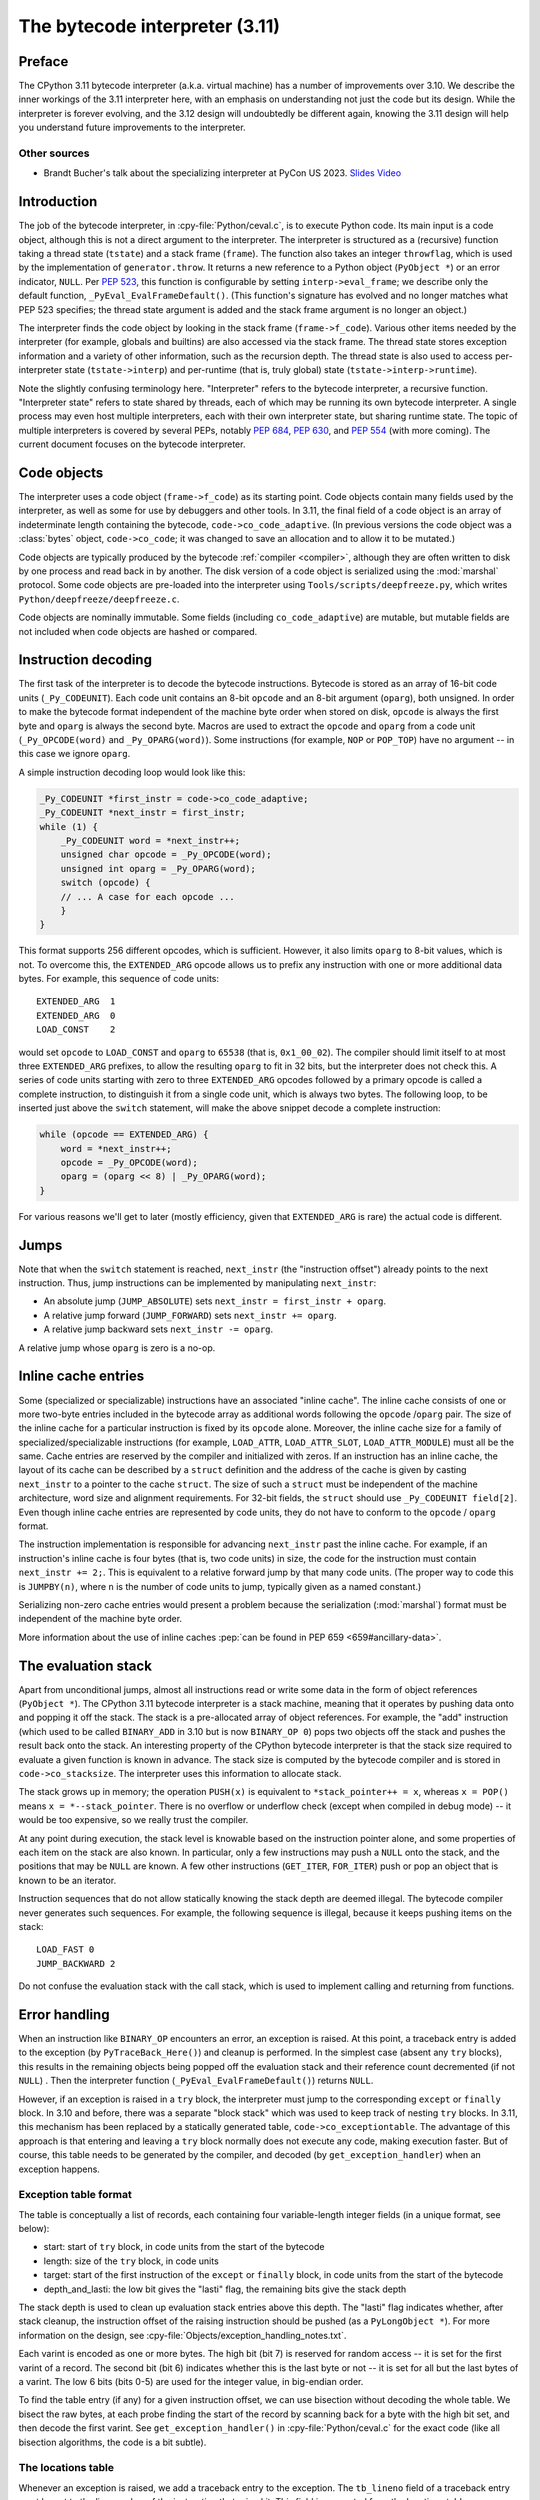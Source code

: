 .. _interpreter:

===============================
The bytecode interpreter (3.11)
===============================

.. highlight:: c

Preface
=======

The CPython 3.11 bytecode interpreter (a.k.a. virtual machine) has a number of improvements over 3.10.
We describe the inner workings of the 3.11 interpreter here, with an emphasis on understanding not just the code but its design.
While the interpreter is forever evolving, and the 3.12 design will undoubtedly be different again, knowing the 3.11 design will help you understand future improvements to the interpreter.

Other sources
-------------

* Brandt Bucher's talk about the specializing interpreter at PyCon US 2023.
  `Slides <https://github.com/brandtbucher/brandtbucher/blob/master/2023/04/21/inside_cpython_311s_new_specializing_adaptive_interpreter.pdf>`_
  `Video <https://www.youtube.com/watch?v=PGZPSWZSkJI&t=1470s>`_

Introduction
============

The job of the bytecode interpreter, in :cpy-file:`Python/ceval.c`, is to execute Python code.
Its main input is a code object, although this is not a direct argument to the interpreter.
The interpreter is structured as a (recursive) function taking a thread state (``tstate``) and a stack frame (``frame``).
The function also takes an integer ``throwflag``, which is used by the implementation of ``generator.throw``.
It returns a new reference to a Python object (``PyObject *``) or an error indicator, ``NULL``.
Per :pep:`523`, this function is configurable by setting ``interp->eval_frame``; we describe only the default function, ``_PyEval_EvalFrameDefault()``.
(This function's signature has evolved and no longer matches what PEP 523 specifies; the thread state argument is added and the stack frame argument is no longer an object.)

The interpreter finds the code object by looking in the stack frame (``frame->f_code``).
Various other items needed by the interpreter (for example, globals and builtins) are also accessed via the stack frame.
The thread state stores exception information and a variety of other information, such as the recursion depth.
The thread state is also used to access per-interpreter state (``tstate->interp``) and per-runtime (that is, truly global) state (``tstate->interp->runtime``).

Note the slightly confusing terminology here.
"Interpreter" refers to the bytecode interpreter, a recursive function.
"Interpreter state" refers to state shared by threads, each of which may be running its own bytecode interpreter.
A single process may even host multiple interpreters, each with their own interpreter state, but sharing runtime state.
The topic of multiple interpreters is covered by several PEPs, notably :pep:`684`, :pep:`630`, and :pep:`554` (with more coming).
The current document focuses on the bytecode interpreter.

Code objects
============

The interpreter uses a code object (``frame->f_code``) as its starting point.
Code objects contain many fields used by the interpreter, as well as some for use by debuggers and other tools.
In 3.11, the final field of a code object is an array of indeterminate length containing the bytecode, ``code->co_code_adaptive``.
(In previous versions the code object was a :class:`bytes` object, ``code->co_code``; it was changed to save an allocation and to allow it to be mutated.)

Code objects are typically produced by the bytecode :ref:`compiler <compiler>`, although they are often written to disk by one process and read back in by another.
The disk version of a code object is serialized using the :mod:`marshal` protocol.
Some code objects are pre-loaded into the interpreter using ``Tools/scripts/deepfreeze.py``, which writes ``Python/deepfreeze/deepfreeze.c``.

Code objects are nominally immutable.
Some fields (including ``co_code_adaptive``) are mutable, but mutable fields are not included when code objects are hashed or compared.

Instruction decoding
====================

The first task of the interpreter is to decode the bytecode instructions.
Bytecode is stored as an array of 16-bit code units (``_Py_CODEUNIT``).
Each code unit contains an 8-bit ``opcode`` and an 8-bit argument (``oparg``), both unsigned.
In order to make the bytecode format independent of the machine byte order when stored on disk, ``opcode`` is always the first byte and ``oparg`` is always the second byte.
Macros are used to extract the ``opcode`` and ``oparg`` from a code unit (``_Py_OPCODE(word)`` and ``_Py_OPARG(word)``).
Some instructions (for example, ``NOP`` or ``POP_TOP``) have no argument -- in this case we ignore ``oparg``.

A simple instruction decoding loop would look like this:

.. code-block:: c

    _Py_CODEUNIT *first_instr = code->co_code_adaptive;
    _Py_CODEUNIT *next_instr = first_instr;
    while (1) {
        _Py_CODEUNIT word = *next_instr++;
        unsigned char opcode = _Py_OPCODE(word);
        unsigned int oparg = _Py_OPARG(word);
        switch (opcode) {
        // ... A case for each opcode ...
        }
    }

This format supports 256 different opcodes, which is sufficient.
However, it also limits ``oparg`` to 8-bit values, which is not.
To overcome this, the ``EXTENDED_ARG`` opcode allows us to prefix any instruction with one or more additional data bytes.
For example, this sequence of code units::

    EXTENDED_ARG  1
    EXTENDED_ARG  0
    LOAD_CONST    2

would set ``opcode`` to ``LOAD_CONST`` and ``oparg`` to ``65538`` (that is, ``0x1_00_02``).
The compiler should limit itself to at most three ``EXTENDED_ARG`` prefixes, to allow the resulting ``oparg`` to fit in 32 bits, but the interpreter does not check this.
A series of code units starting with zero to three ``EXTENDED_ARG`` opcodes followed by a primary opcode is called a complete instruction, to distinguish it from a single code unit, which is always two bytes.
The following loop, to be inserted just above the ``switch`` statement, will make the above snippet decode a complete instruction:

.. code-block:: c

    while (opcode == EXTENDED_ARG) {
        word = *next_instr++;
        opcode = _Py_OPCODE(word);
        oparg = (oparg << 8) | _Py_OPARG(word);
    }

For various reasons we'll get to later (mostly efficiency, given that ``EXTENDED_ARG`` is rare) the actual code is different.

Jumps
=====

Note that when the ``switch`` statement is reached, ``next_instr`` (the "instruction offset") already points to the next instruction.
Thus, jump instructions can be implemented by manipulating ``next_instr``:

- An absolute jump (``JUMP_ABSOLUTE``) sets ``next_instr = first_instr + oparg``.
- A relative jump forward (``JUMP_FORWARD``) sets ``next_instr += oparg``.
- A relative jump backward sets ``next_instr -= oparg``.

A relative jump whose ``oparg`` is zero is a no-op.

Inline cache entries
====================

Some (specialized or specializable) instructions have an associated "inline cache".
The inline cache consists of one or more two-byte entries included in the bytecode array as additional words following the ``opcode`` /``oparg`` pair.
The size of the inline cache for a particular instruction is fixed by its ``opcode`` alone.
Moreover, the inline cache size for a family of specialized/specializable instructions (for example, ``LOAD_ATTR``, ``LOAD_ATTR_SLOT``, ``LOAD_ATTR_MODULE``) must all be the same.
Cache entries are reserved by the compiler and initialized with zeros.
If an instruction has an inline cache, the layout of its cache can be described by a ``struct`` definition and the address of the cache is given by casting ``next_instr`` to a pointer to the cache ``struct``.
The size of such a ``struct`` must be independent of the machine architecture, word size and alignment requirements.
For 32-bit fields, the ``struct`` should use ``_Py_CODEUNIT field[2]``.
Even though inline cache entries are represented by code units, they do not have to conform to the ``opcode`` / ``oparg`` format.

The instruction implementation is responsible for advancing ``next_instr`` past the inline cache.
For example, if an instruction's inline cache is four bytes (that is, two code units) in size, the code for the instruction must contain ``next_instr += 2;``.
This is equivalent to a relative forward jump by that many code units.
(The proper way to code this is ``JUMPBY(n)``, where ``n`` is the number of code units to jump, typically given as a named constant.)

Serializing non-zero cache entries would present a problem because the serialization (:mod:`marshal`) format must be independent of the machine byte order.

More information about the use of inline caches :pep:`can be found in PEP 659 <659#ancillary-data>`.

The evaluation stack
====================

Apart from unconditional jumps, almost all instructions read or write some data in the form of object references (``PyObject *``).
The CPython 3.11 bytecode interpreter is a stack machine, meaning that it operates by pushing data onto and popping it off the stack.
The stack is a pre-allocated array of object references.
For example, the "add" instruction (which used to be called ``BINARY_ADD`` in 3.10 but is now ``BINARY_OP 0``) pops two objects off the stack and pushes the result back onto the stack.
An interesting property of the CPython bytecode interpreter is that the stack size required to evaluate a given function is known in advance.
The stack size is computed by the bytecode compiler and is stored in ``code->co_stacksize``.
The interpreter uses this information to allocate stack.

The stack grows up in memory; the operation ``PUSH(x)`` is equivalent to ``*stack_pointer++ = x``, whereas ``x = POP()`` means ``x = *--stack_pointer``.
There is no overflow or underflow check (except when compiled in debug mode) -- it would be too expensive, so we really trust the compiler.

At any point during execution, the stack level is knowable based on the instruction pointer alone, and some properties of each item on the stack are also known.
In particular, only a few instructions may push a ``NULL`` onto the stack, and the positions that may be ``NULL`` are known.
A few other instructions (``GET_ITER``, ``FOR_ITER``) push or pop an object that is known to be an iterator.

Instruction sequences that do not allow statically knowing the stack depth are deemed illegal.
The bytecode compiler never generates such sequences.
For example, the following sequence is illegal, because it keeps pushing items on the stack::

    LOAD_FAST 0
    JUMP_BACKWARD 2

Do not confuse the evaluation stack with the call stack, which is used to implement calling and returning from functions.

Error handling
==============

When an instruction like ``BINARY_OP`` encounters an error, an exception is raised.
At this point, a traceback entry is added to the exception (by ``PyTraceBack_Here()``) and cleanup is performed.
In the simplest case (absent any ``try`` blocks), this results in the remaining objects being popped off the evaluation stack and their reference count decremented (if not ``NULL``) .
Then the interpreter function (``_PyEval_EvalFrameDefault()``) returns ``NULL``.

However, if an exception is raised in a ``try`` block, the interpreter must jump to the corresponding ``except`` or ``finally`` block.
In 3.10 and before, there was a separate "block stack" which was used to keep track of nesting ``try`` blocks.
In 3.11, this mechanism has been replaced by a statically generated table, ``code->co_exceptiontable``.
The advantage of this approach is that entering and leaving a ``try`` block normally does not execute any code, making execution faster.
But of course, this table needs to be generated by the compiler, and decoded (by ``get_exception_handler``) when an exception happens.

Exception table format
----------------------

The table is conceptually a list of records, each containing four variable-length integer fields (in a unique format, see below):

- start: start of ``try`` block, in code units from the start of the bytecode
- length: size of the ``try`` block, in code units
- target: start of the first instruction of the ``except`` or ``finally`` block, in code units from the start of the bytecode
- depth_and_lasti: the low bit gives the "lasti" flag, the remaining bits give the stack depth

The stack depth is used to clean up evaluation stack entries above this depth.
The "lasti" flag indicates whether, after stack cleanup, the instruction offset of the raising instruction should be pushed (as a ``PyLongObject *``).
For more information on the design, see :cpy-file:`Objects/exception_handling_notes.txt`.

Each varint is encoded as one or more bytes.
The high bit (bit 7) is reserved for random access -- it is set for the first varint of a record.
The second bit (bit 6) indicates whether this is the last byte or not -- it is set for all but the last bytes of a varint.
The low 6 bits (bits 0-5) are used for the integer value, in big-endian order.

To find the table entry (if any) for a given instruction offset, we can use bisection without decoding the whole table.
We bisect the raw bytes, at each probe finding the start of the record by scanning back for a byte with the high bit set, and then decode the first varint.
See ``get_exception_handler()`` in :cpy-file:`Python/ceval.c` for the exact code (like all bisection algorithms, the code is a bit subtle).

The locations table
-------------------

Whenever an exception is raised, we add a traceback entry to the exception.
The ``tb_lineno`` field of a traceback entry must be set to the line number of the instruction that raised it.
This field is computed from the locations table, ``co_linetable`` (this name is an understatement), using :c:func:`PyCode_Addr2Line`.
This table has an entry for every instruction rather than for every ``try`` block, so a compact format is very important.

The full design of the 3.11 locations table is written up in :cpy-file:`Objects/locations.md`.
While there are rumors that this file is slightly out of date, it is still the best reference we have.
Don't be confused by :cpy-file:`Objects/lnotab_notes.txt`, which describes the 3.10 format.
For backwards compatibility this format is still supported by the ``co_lnotab`` property.

The 3.11 location table format is different because it stores not just the starting line number for each instruction, but also the end line number, *and* the start and end column numbers.
Note that traceback objects don't store all this information -- they store the start line number, for backward compatibility, and the "last instruction" value.
The rest can be computed from the last instruction (``tb_lasti``) with the help of the locations table.
For Python code, a convenient method exists, :meth:`~codeobject.co_positions`, which returns an iterator of :samp:`({line}, {endline}, {column}, {endcolumn})` tuples, one per instruction.
There is also ``co_lines()`` which returns an iterator of :samp:`({start}, {end}, {line})` tuples, where :samp:`{start}` and :samp:`{end}` are bytecode offsets.
The latter is described by :pep:`626`; it is more compact, but doesn't return end line numbers or column offsets.
From C code, you have to call :c:func:`PyCode_Addr2Location`.

Fortunately, the locations table is only consulted by exception handling (to set ``tb_lineno``) and by tracing (to pass the line number to the tracing function).
In order to reduce the overhead during tracing, the mapping from instruction offset to line number is cached in the ``_co_linearray`` field.

Exception chaining
------------------

When an exception is raised during exception handling, the new exception is chained to the old one.
This is done by making the ``__context__`` field of the new exception point to the old one.
This is the responsibility of ``_PyErr_SetObject()`` in :cpy-file:`Python/errors.c` (which is ultimately called by all ``PyErr_Set*()`` functions).
Separately, if a statement of the form :samp:`raise {X} from {Y}` is executed, the ``__cause__`` field of the raised exception (:samp:`{X}`) is set to :samp:`{Y}`.
This is done by :c:func:`PyException_SetCause`, called in response to all ``RAISE_VARARGS`` instructions.
A special case is :samp:`raise {X} from None`, which sets the ``__cause__`` field to ``None`` (at the C level, it sets ``cause`` to ``NULL``).

(TODO: Other exception details.)

Python-to-Python calls
======================

The ``_PyEval_EvalFrameDefault()`` function is recursive, because sometimes the interpreter calls some C function that calls back into the interpreter.
In 3.10 and before, this was the case even when a Python function called another Python function:
The ``CALL`` instruction would call the ``tp_call`` dispatch function of the callee, which would extract the code object, create a new frame for the call stack, and then call back into the interpreter.
This approach is very general but consumes several C stack frames for each nested Python call, thereby increasing the risk of an (unrecoverable) C stack overflow.

In 3.11, the ``CALL`` instruction special-cases function objects to "inline" the call.
When a call gets inlined, a new frame gets pushed onto the call stack and the interpreter "jumps" to the start of the callee's bytecode.
When an inlined callee executes a ``RETURN_VALUE`` instruction, the frame is popped off the call stack and the interpreter returns to its caller,
by popping a frame off the call stack and "jumping" to the return address.
There is a flag in the frame (``frame->is_entry``) that indicates whether the frame was inlined (set if it wasn't).
If ``RETURN_VALUE`` finds this flag set, it performs the usual cleanup and returns from ``_PyEval_EvalFrameDefault()`` altogether, to a C caller.

A similar check is performed when an unhandled exception occurs.

The call stack
==============

Up through 3.10, the call stack used to be implemented as a singly-linked list of :c:type:`PyFrameObject` objects.
This was expensive because each call would require a heap allocation for the stack frame.
(There was some optimization using a free list, but this was not always effective, because frames are variable length.)

In 3.11, frames are no longer fully-fledged objects.
Instead, a leaner internal ``_PyInterpreterFrame`` structure is used, which is allocated using a custom allocator, ``_PyThreadState_BumpFramePointer()``.
Usually a frame allocation is just a pointer bump, which improves memory locality.
The function ``_PyEvalFramePushAndInit()`` allocates and initializes a frame structure.

Sometimes an actual ``PyFrameObject`` is needed, usually because some Python code calls :func:`sys._getframe` or an extension module calls :c:func:`PyEval_GetFrame`.
In this case we allocate a proper ``PyFrameObject`` and initialize it from the ``_PyInterpreterFrame``.
This is a pessimization, but fortunately happens rarely (as introspecting frames is not a common operation).

Things get more complicated when generators are involved, since those don't follow the push/pop model.
(The same applies to async functions, which are implemented using the same infrastructure.)
A generator object has space for a ``_PyInterpreterFrame`` structure, including the variable-size part (used for locals and eval stack).
When a generator (or async) function is first called, a special opcode ``RETURN_GENERATOR`` is executed, which is responsible for creating the generator object.
The generator object's ``_PyInterpreterFrame`` is initialized with a copy of the current stack frame.
The current stack frame is then popped off the stack and the generator object is returned.
(Details differ depending on the ``is_entry`` flag.)
When the generator is resumed, the interpreter pushes the ``_PyInterpreterFrame`` onto the stack and resumes execution.
(There is more hairiness for generators and their ilk; we'll discuss these in a later section in more detail.)

(TODO: Also frame layout and use, and "locals plus".)

All sorts of variables
======================

The bytecode compiler determines the scope in which each variable name is defined, and generates instructions accordingly.
For example, loading a local variable onto the stack is done using ``LOAD_FAST``, while loading a global is done using ``LOAD_GLOBAL``.
The key types of variables are:

- fast locals: used in functions
- (slow or regular) locals: used in classes and at the top level
- globals and builtins: the compiler does not distinguish between globals and builtins (though the specializing interpreter does)
- cells: used for nonlocal references

(TODO: Write the rest of this section. Alas, the author got distracted and won't have time to continue this for a while.)

Other topics
============

(TODO: Each of the following probably deserves its own section.)

- co_consts, co_names, co_varnames, and their ilk
- How calls work (how args are transferred, return, exceptions)
- Generators, async functions, async generators, and ``yield from`` (next, send, throw, close; and await; and how this code breaks the interpreter abstraction)
- Eval breaker (interrupts, GIL)
- Tracing
- Setting the current lineno (debugger-induced jumps)
- Specialization, inline caches etc.


Introducing new bytecode
========================

.. note::

   This section is relevant if you are adding a new bytecode to the interpreter.


Sometimes a new feature requires a new opcode.  But adding new bytecode is
not as simple as just suddenly introducing new bytecode in the AST ->
bytecode step of the compiler.  Several pieces of code throughout Python depend
on having correct information about what bytecode exists.

First, you must choose a name, implement the bytecode in
:cpy-file:`Python/bytecodes.c`, and add a documentation entry in
:cpy-file:`Doc/library/dis.rst`. Then run ``make regen-cases`` to
assign a number for it (see :cpy-file:`Include/opcode_ids.h`) and
regenerate a number of files with the actual implementation of the
bytecodes (:cpy-file:`Python/generated_cases.c.h`) and additional
files with metadata about them.

With a new bytecode you must also change what is called the magic number for
.pyc files.  The variable ``MAGIC_NUMBER`` in
:cpy-file:`Lib/importlib/_bootstrap_external.py` contains the number.
Changing this number will lead to all .pyc files with the old ``MAGIC_NUMBER``
to be recompiled by the interpreter on import.  Whenever ``MAGIC_NUMBER`` is
changed, the ranges in the ``magic_values`` array in :cpy-file:`PC/launcher.c`
must also be updated.  Changes to :cpy-file:`Lib/importlib/_bootstrap_external.py`
will take effect only after running ``make regen-importlib``. Running this
command before adding the new bytecode target to :cpy-file:`Python/bytecodes.c`
(followed by ``make regen-cases``) will result in an error. You should only run
``make regen-importlib`` after the new bytecode target has been added.

.. note:: On Windows, running the ``./build.bat`` script will automatically
   regenerate the required files without requiring additional arguments.

Finally, you need to introduce the use of the new bytecode.  Altering
:cpy-file:`Python/compile.c`, :cpy-file:`Python/bytecodes.c` will be the
primary places to change. Optimizations in :cpy-file:`Python/flowgraph.c`
may also need to be updated.
If the new opcode affects a control flow or the block stack, you may have
to update the ``frame_setlineno()`` function in :cpy-file:`Objects/frameobject.c`.
:cpy-file:`Lib/dis.py` may need an update if the new opcode interprets its
argument in a special way (like ``FORMAT_VALUE`` or ``MAKE_FUNCTION``).

If you make a change here that can affect the output of bytecode that
is already in existence and you do not change the magic number constantly, make
sure to delete your old .py(c|o) files!  Even though you will end up changing
the magic number if you change the bytecode, while you are debugging your work
you will be changing the bytecode output without constantly bumping up the
magic number.  This means you end up with stale .pyc files that will not be
recreated.
Running ``find . -name '*.py[co]' -exec rm -f '{}' +`` should delete all .pyc
files you have, forcing new ones to be created and thus allow you test out your
new bytecode properly.  Run ``make regen-importlib`` for updating the
bytecode of frozen importlib files.  You have to run ``make`` again after this
for recompiling generated C files.
